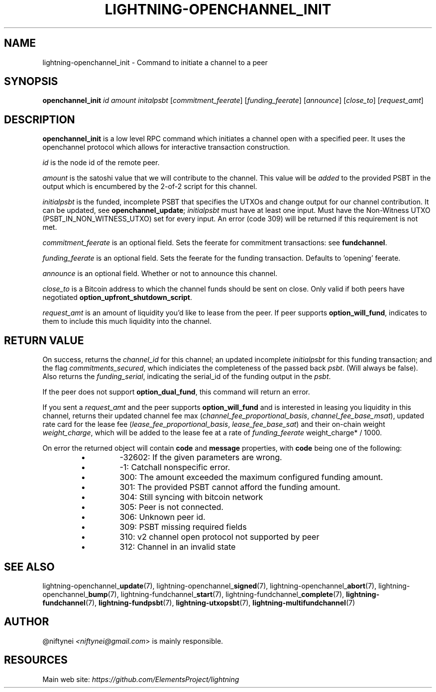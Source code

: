 .TH "LIGHTNING-OPENCHANNEL_INIT" "7" "" "" "lightning-openchannel_init"
.SH NAME
lightning-openchannel_init - Command to initiate a channel to a peer
.SH SYNOPSIS

\fBopenchannel_init\fR \fIid\fR \fIamount\fR \fIinitalpsbt\fR [\fIcommitment_feerate\fR] [\fIfunding_feerate\fR] [\fIannounce\fR] [\fIclose_to\fR] [\fIrequest_amt\fR]

.SH DESCRIPTION

\fBopenchannel_init\fR is a low level RPC command which initiates a channel
open with a specified peer\. It uses the openchannel protocol
which allows for interactive transaction construction\.


\fIid\fR is the node id of the remote peer\.


\fIamount\fR is the satoshi value that we will contribute to the channel\.
This value will be \fIadded\fR to the provided PSBT in the output which is
encumbered by the 2-of-2 script for this channel\.


\fIinitialpsbt\fR is the funded, incomplete PSBT that specifies the UTXOs and
change output for our channel contribution\. It can be updated,
see \fBopenchannel_update\fR; \fIinitialpsbt\fR must have at least one input\.
Must have the Non-Witness UTXO (PSBT_IN_NON_WITNESS_UTXO) set for
every input\. An error (code 309) will be returned if this requirement
is not met\.


\fIcommitment_feerate\fR is an optional field\. Sets the feerate for
commitment transactions: see \fBfundchannel\fR\.


\fIfunding_feerate\fR is an optional field\. Sets the feerate for the
funding transaction\. Defaults to 'opening' feerate\.


\fIannounce\fR is an optional field\. Whether or not to announce this channel\.


\fIclose_to\fR is a Bitcoin address to which the channel funds should be
sent on close\. Only valid if both peers have negotiated
\fBoption_upfront_shutdown_script\fR\.


\fIrequest_amt\fR is an amount of liquidity you'd like to lease from the peer\.
If peer supports \fBoption_will_fund\fR, indicates to them to include this
much liquidity into the channel\.

.SH RETURN VALUE

On success, returns the \fIchannel_id\fR for this channel; an updated
incomplete \fIinitialpsbt\fR for this funding transaction; and the flag
\fIcommitments_secured\fR, which indiciates the completeness of the
passed back \fIpsbt\fR\. (Will always be false)\. Also returns the
\fIfunding_serial\fR, indicating the serial_id of the funding output
in the \fIpsbt\fR\.


If the peer does not support \fBoption_dual_fund\fR, this command
will return an error\.


If you sent a \fIrequest_amt\fR and the peer supports \fBoption_will_fund\fR and is
interested in leasing you liquidity in this channel, returns their updated
channel fee max (\fIchannel_fee_proportional_basis\fR, \fIchannel_fee_base_msat\fR),
updated rate card for the lease fee (\fIlease_fee_proportional_basis\fR,
\fIlease_fee_base_sat\fR) and their on-chain weight \fIweight_charge\fR, which will
be added to the lease fee at a rate of \fIfunding_feerate\fR \fI \fRweight_charge*
/ 1000\.


On error the returned object will contain \fBcode\fR and \fBmessage\fR properties,
with \fBcode\fR being one of the following:

.RS
.IP \[bu]
-32602: If the given parameters are wrong\.
.IP \[bu]
-1: Catchall nonspecific error\.
.IP \[bu]
300: The amount exceeded the maximum configured funding amount\.
.IP \[bu]
301: The provided PSBT cannot afford the funding amount\.
.IP \[bu]
304: Still syncing with bitcoin network
.IP \[bu]
305: Peer is not connected\.
.IP \[bu]
306: Unknown peer id\.
.IP \[bu]
309: PSBT missing required fields
.IP \[bu]
310: v2 channel open protocol not supported by peer
.IP \[bu]
312: Channel in an invalid state

.RE
.SH SEE ALSO

lightning-openchannel_\fBupdate\fR(7), lightning-openchannel_\fBsigned\fR(7),
lightning-openchannel_\fBabort\fR(7), lightning-openchannel_\fBbump\fR(7),
lightning-fundchannel_\fBstart\fR(7),
lightning-fundchannel_\fBcomplete\fR(7), \fBlightning-fundchannel\fR(7),
\fBlightning-fundpsbt\fR(7), \fBlightning-utxopsbt\fR(7), \fBlightning-multifundchannel\fR(7)

.SH AUTHOR

@niftynei \fI<niftynei@gmail.com\fR> is mainly responsible\.

.SH RESOURCES

Main web site: \fIhttps://github.com/ElementsProject/lightning\fR

\" SHA256STAMP:4a2cfb31a80ccc03c7dda75e52e8c67fa99aeae0dd6f6640e155f5f4e161d218
